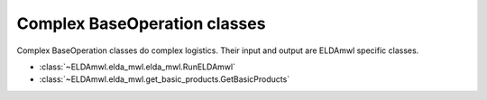 Complex BaseOperation classes
-----------------------------
Complex BaseOperation classes do complex logistics. Their input and output are ELDAmwl specific classes.

* :class:`~ELDAmwl.elda_mwl.elda_mwl.RunELDAmwl`
* :class:`~ELDAmwl.elda_mwl.get_basic_products.GetBasicProducts`

